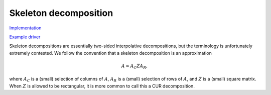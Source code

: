 Skeleton decomposition
----------------------

`Implementation <https://github.com/elemental/Elemental/blob/master/src/lapack-like/factor/Skeleton.cpp>`__

`Example driver <https://github.com/elemental/Elemental/blob/master/examples/lapack-like/Skeleton.cpp>`__

Skeleton decompositions are essentially two-sided interpolative decompositions,
but the terminology is unfortunately extremely contested. We follow the 
convention that a skeleton decomposition is an approximation

.. math::

   A \approx A_C Z A_R,

where :math:`A_C` is a (small) selection of columns of :math:`A`, 
:math:`A_R` is a (small) selection of rows of :math:`A`, and :math:`Z` is a 
(small) square matrix. When :math:`Z` is allowed to be rectangular, it is more
common to call this a CUR decomposition.

.. cpp:function:: void Skeleton( const Matrix<F>& A, Matrix<int>& pR, Matrix<int>& pC, Matrix<F>& Z, const QRCtrl<Base<F>> ctrl=QRCtrl<Base<F>>() )
.. cpp:function:: void Skeleton( const AbstractDistMatrix<F>& A, AbstractDistMatrix<int>& pR, AbstractDistMatrix<int>& pC, const QRCtrl<Base<F>> ctrl=QRCtrl<Base<F>>() )

   Rather than returning :math:`A_R` and :math:`A_C`, the permutation matrices
   which implicitly define them are returned instead. 
